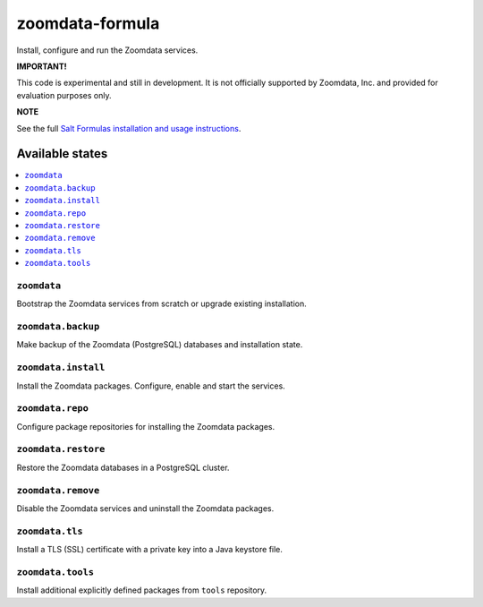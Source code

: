 ================
zoomdata-formula
================

Install, configure and run the Zoomdata services.

**IMPORTANT!**

This code is experimental and still in development. It is not officially
supported by Zoomdata, Inc. and provided for evaluation purposes only.

**NOTE**

See the full `Salt Formulas installation and usage instructions
<https://docs.saltstack.com/en/latest/topics/development/conventions/formulas.html>`_.

Available states
================

.. contents::
    :local:

``zoomdata``
------------

Bootstrap the Zoomdata services from scratch or upgrade existing installation.

``zoomdata.backup``
-------------------

Make backup of the Zoomdata (PostgreSQL) databases and installation state.

``zoomdata.install``
--------------------

Install the Zoomdata packages. Configure, enable and start the services.

``zoomdata.repo``
-----------------

Configure package repositories for installing the Zoomdata packages.

``zoomdata.restore``
--------------------

Restore the Zoomdata databases in a PostgreSQL cluster.

``zoomdata.remove``
-------------------

Disable the Zoomdata services and uninstall the Zoomdata packages.

``zoomdata.tls``
----------------

Install a TLS (SSL) certificate with a private key into a Java keystore file.

``zoomdata.tools``
------------------

Install additional explicitly defined packages from ``tools`` repository.
